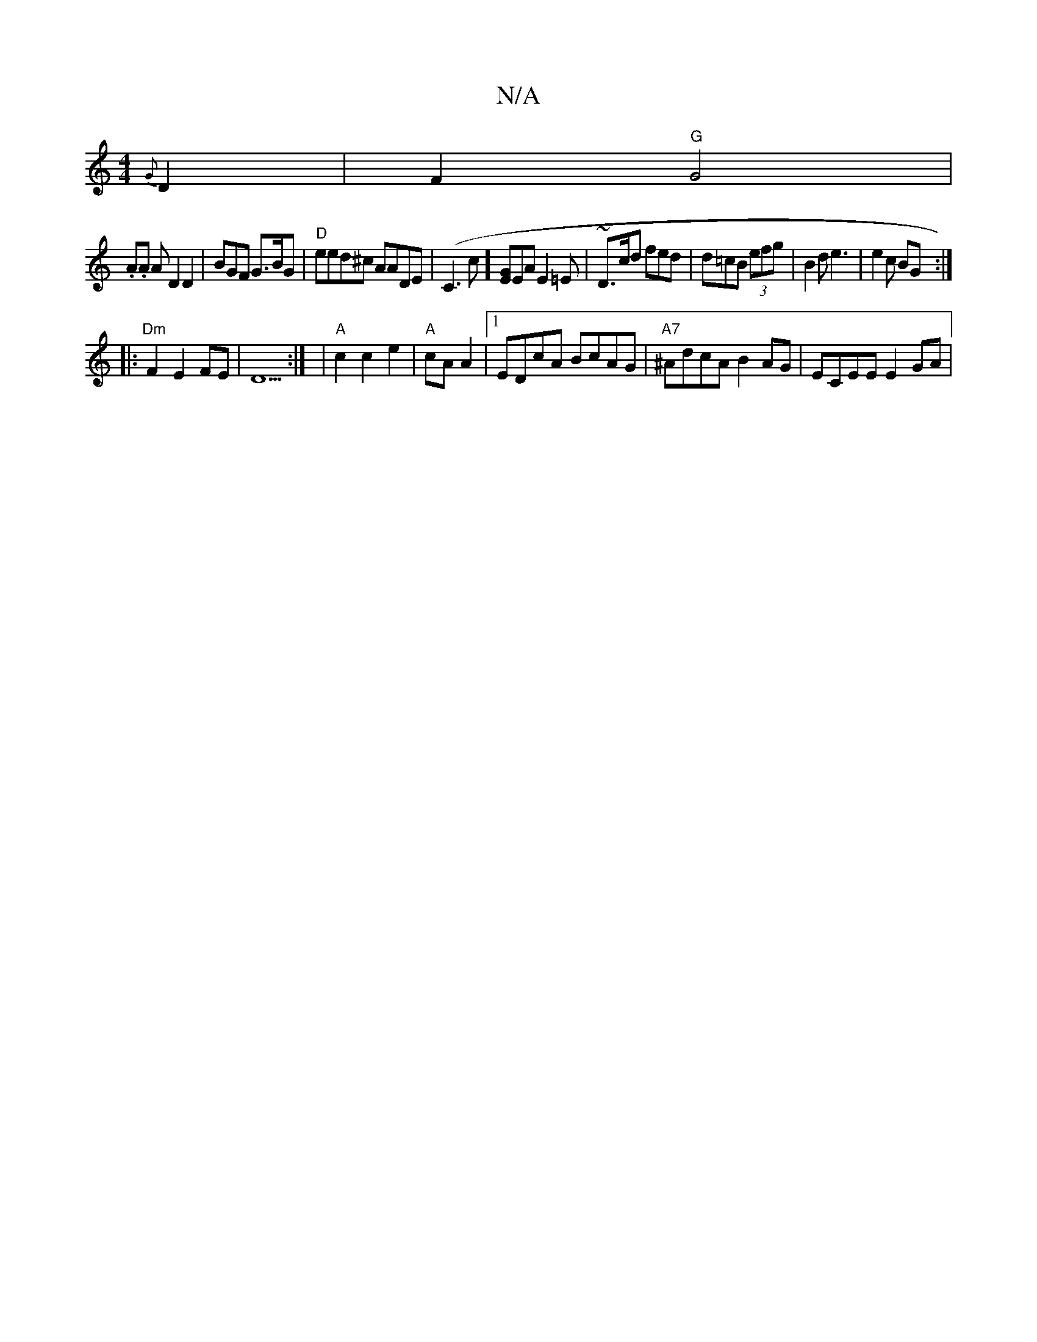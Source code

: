 X:1
T:N/A
M:4/4
R:N/A
K:Cmajor
{G}D2 | F2 "G"G4 |
.A.A A D2 D2|BGF G>BG|"D"eed^c AADE|(C3c][GE]EA E2 =E|~D>cd fed|d=cB (3efg | B2d e3 | e2 c BG:|
|:"Dm"F2 E2 FE|D5 :| | "A"c2 c2e2|"A" cA A2 |1 EDcA BcAG|"A7"^AdcA B2 AG |ECEE E2 GA|